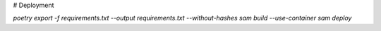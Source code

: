 # Deployment

`poetry export -f requirements.txt --output requirements.txt --without-hashes`
`sam build --use-container`
`sam deploy`